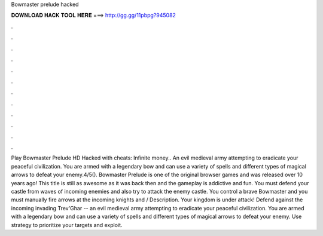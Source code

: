 Bowmaster prelude hacked

𝐃𝐎𝐖𝐍𝐋𝐎𝐀𝐃 𝐇𝐀𝐂𝐊 𝐓𝐎𝐎𝐋 𝐇𝐄𝐑𝐄 ===> http://gg.gg/11pbpg?945082

.

.

.

.

.

.

.

.

.

.

.

.

Play Bowmaster Prelude HD Hacked with cheats: Infinite money.. An evil medieval army attempting to eradicate your peaceful civilization. You are armed with a legendary bow and can use a variety of spells and different types of magical arrows to defeat your enemy.4/5(). Bowmaster Prelude is one of the original browser games and was released over 10 years ago! This title is still as awesome as it was back then and the gameplay is addictive and fun. You must defend your castle from waves of incoming enemies and also try to attack the enemy castle. You control a brave Bowmaster and you must manually fire arrows at the incoming knights and / Description. Your kingdom is under attack! Defend against the incoming invading Trev'Ghar -- an evil medieval army attempting to eradicate your peaceful civilization. You are armed with a legendary bow and can use a variety of spells and different types of magical arrows to defeat your enemy. Use strategy to prioritize your targets and exploit.